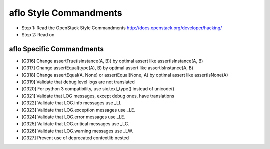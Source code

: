 aflo Style Commandments
=======================

- Step 1: Read the OpenStack Style Commandments
  http://docs.openstack.org/developer/hacking/
- Step 2: Read on

aflo Specific Commandments
--------------------------

- [G316] Change assertTrue(isinstance(A, B)) by optimal assert like
  assertIsInstance(A, B)
- [G317] Change assertEqual(type(A), B) by optimal assert like
  assertIsInstance(A, B)
- [G318] Change assertEqual(A, None) or assertEqual(None, A) by optimal assert like
  assertIsNone(A)
- [G319] Validate that debug level logs are not translated
- [G320] For python 3 compatibility, use six.text_type() instead of unicode()
- [G321] Validate that LOG messages, except debug ones, have translations
- [G322] Validate that LOG.info messages use _LI.
- [G323] Validate that LOG.exception messages use _LE.
- [G324] Validate that LOG.error messages use _LE.
- [G325] Validate that LOG.critical messages use _LC.
- [G326] Validate that LOG.warning messages use _LW.
- [G327] Prevent use of deprecated contextlib.nested